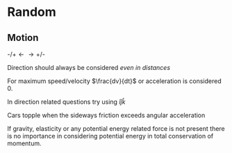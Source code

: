 * Random

** Motion
$\text{-/+} \longleftarrow \longrightarrow \text{+/-}$

Direction should always be considered /even in distances/

For maximum speed/velocity $\frac{dv}{dt}$ or acceleration is considered 0.

In direction related questions try using $\hat{i} \hat{j} \hat{k}$

Cars  topple when the sideways friction exceeds angular acceleration

If gravity, elasticity or any potential energy related force is not present there is no importance in considering potential energy in total conservation of momentum.



